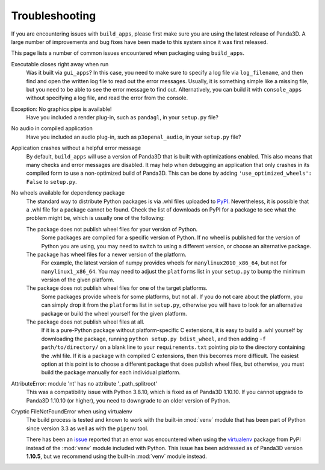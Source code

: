 .. _troubleshooting:

Troubleshooting
===============

If you are encountering issues with ``build_apps``, please first make sure you
are using the latest release of Panda3D. A large number of improvements and bug
fixes have been made to this system since it was first released.

This page lists a number of common issues encountered when packaging using
``build_apps``.

Executable closes right away when run
   Was it built via ``gui_apps``? In this case, you need to make sure to specify
   a log file via ``log_filename``, and then find and open the written log file
   to read out the error messages. Usually, it is something simple like a
   missing file, but you need to be able to see the error message to find out.
   Alternatively, you can build it with ``console_apps`` without specifying a
   log file, and read the error from the console.

Exception: No graphics pipe is available!
   Have you included a render plug-in, such as ``pandagl``, in your ``setup.py``
   file?

No audio in compiled application
   Have you included an audio plug-in, such as ``p3openal_audio``, in your
   ``setup.py`` file?

Application crashes without a helpful error message
   By default, ``build_apps`` will use a version of Panda3D that is built with
   optimizations enabled. This also means that many checks and error messages
   are disabled. It may help when debugging an application that only crashes in
   its compiled form to use a non-optimized build of Panda3D. This can be done
   by adding ``'use_optimized_wheels': False`` to ``setup.py``.

No wheels available for dependency package
   The standard way to distribute Python packages is via .whl files uploaded to
   `PyPI <https://pypi.org/>`__. Nevertheless, it is possible that a .whl file
   for a package cannot be found. Check the list of downloads on PyPI for a
   package to see what the problem might be, which is usually one of the
   following:

   The package does not publish wheel files for your version of Python.
      Some packages are compiled for a specific version of Python. If no wheel
      is published for the version of Python you are using, you may need to
      switch to using a different version, or choose an alternative package.

   The package has wheel files for a newer version of the platform.
      For example, the latest version of numpy provides wheels for
      ``manylinux2010_x86_64``, but not for ``manylinux1_x86_64``. You may need
      to adjust the ``platforms`` list in your ``setup.py`` to bump the minimum
      version of the given platform.

   The package does not publish wheel files for one of the target platforms.
      Some packages provide wheels for some platforms, but not all. If you do
      not care about the platform, you can simply drop it from the ``platforms``
      list in ``setup.py``, otherwise you will have to look for an alternative
      package or build the wheel yourself for the given platform.

   The package does not publish wheel files at all.
      If it is a pure-Python package without platform-specific C extensions, it
      is easy to build a .whl yourself by downloading the package, running
      ``python setup.py bdist_wheel``, and then adding ``-f path/to/directory/``
      on a blank line to your ``requirements.txt`` pointing pip to the directory
      containing the .whl file. If it is a package with compiled C extensions,
      then this becomes more difficult. The easiest option at this point is to
      choose a different package that does publish wheel files, but otherwise,
      you must build the package manually for each individual platform.

AttributeError: module 'nt' has no attribute '_path_splitroot'
   This was a compatibility issue with Python 3.8.10, which is fixed as of
   Panda3D 1.10.10. If you cannot upgrade to Panda3D 1.10.10 (or higher), you
   need to downgrade to an older version of Python.

Cryptic FileNotFoundError when using virtualenv
   The build process is tested and known to work with the built-in :mod:`venv`
   module that has been part of Python since version 3.3 as well as with
   the ``pipenv`` tool.

   There has been an `issue <https://github.com/panda3d/panda3d/issues/747>`__
   reported that an error was encountered when using the
   `virtualenv <https://pypi.org/project/virtualenv/>`__ package from PyPI
   instead of the :mod:`venv` module included with Python. This issue has been
   addressed as of Panda3D version **1.10.5**, but we recommend using the
   built-in :mod:`venv` module instead.
